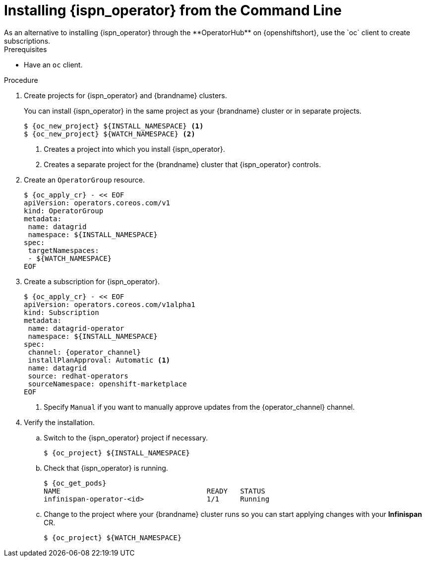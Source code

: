 [id='install_automated-{context}']
= Installing {ispn_operator} from the Command Line
As an alternative to installing {ispn_operator} through the **OperatorHub** on {openshiftshort}, use the `oc` client to create subscriptions.

.Prerequisites

* Have an `oc` client.

.Procedure

. Create projects for {ispn_operator} and {brandname} clusters.
+
You can install {ispn_operator} in the same project as your {brandname} cluster or in separate projects.
+
[source,options="nowrap",subs=attributes+]
----
$ {oc_new_project} ${INSTALL_NAMESPACE} <1>
$ {oc_new_project} ${WATCH_NAMESPACE} <2>
----
+
<1> Creates a project into which you install {ispn_operator}.
<2> Creates a separate project for the {brandname} cluster that {ispn_operator} controls.
+
. Create an `OperatorGroup` resource.
+
[source,options="nowrap",subs=attributes+]
----
$ {oc_apply_cr} - << EOF
apiVersion: operators.coreos.com/v1
kind: OperatorGroup
metadata:
 name: datagrid
 namespace: ${INSTALL_NAMESPACE}
spec:
 targetNamespaces:
 - ${WATCH_NAMESPACE}
EOF
----
+
. Create a subscription for {ispn_operator}.
+
[source,options="nowrap",subs=attributes+]
----
$ {oc_apply_cr} - << EOF
apiVersion: operators.coreos.com/v1alpha1
kind: Subscription
metadata:
 name: datagrid-operator
 namespace: ${INSTALL_NAMESPACE}
spec:
 channel: {operator_channel}
 installPlanApproval: Automatic <1>
 name: datagrid
 source: redhat-operators
 sourceNamespace: openshift-marketplace
EOF
----
+
<1> Specify `Manual` if you want to manually approve updates from the {operator_channel} channel.
+
. Verify the installation.
.. Switch to the {ispn_operator} project if necessary.
+
[source,options="nowrap",subs=attributes+]
----
$ {oc_project} ${INSTALL_NAMESPACE}
----
+
.. Check that {ispn_operator} is running.
+
[source,options="nowrap",subs=attributes+]
----
$ {oc_get_pods}
NAME                                   READY   STATUS
infinispan-operator-<id>               1/1     Running
----
+
.. Change to the project where your {brandname} cluster runs so you can start applying changes with your **Infinispan** CR.
+
[source,options="nowrap",subs=attributes+]
----
$ {oc_project} ${WATCH_NAMESPACE}
----
